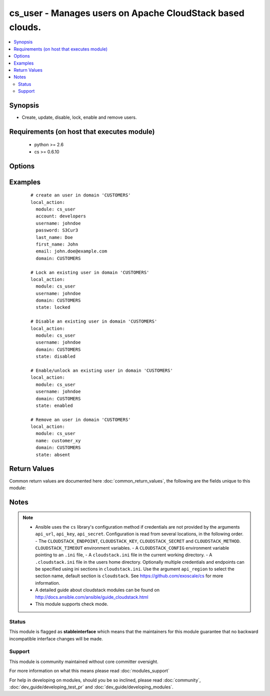 .. _cs_user:


cs_user - Manages users on Apache CloudStack based clouds.
++++++++++++++++++++++++++++++++++++++++++++++++++++++++++

.. versionadded:: 2.0


.. contents::
   :local:
   :depth: 2


Synopsis
--------

* Create, update, disable, lock, enable and remove users.


Requirements (on host that executes module)
-------------------------------------------

  * python >= 2.6
  * cs >= 0.6.10


Options
-------

.. raw:: html

    <table border=1 cellpadding=4>
    <tr>
    <th class="head">parameter</th>
    <th class="head">required</th>
    <th class="head">default</th>
    <th class="head">choices</th>
    <th class="head">comments</th>
    </tr>
                <tr><td>account<br/><div style="font-size: small;"></div></td>
    <td>no</td>
    <td></td>
        <td></td>
        <td><div>Account the user will be created under.</div><div>Required on <code>state=present</code>.</div>        </td></tr>
                <tr><td>api_http_method<br/><div style="font-size: small;"></div></td>
    <td>no</td>
    <td>get</td>
        <td><ul><li>get</li><li>post</li></ul></td>
        <td><div>HTTP method used.</div>        </td></tr>
                <tr><td>api_key<br/><div style="font-size: small;"></div></td>
    <td>no</td>
    <td></td>
        <td></td>
        <td><div>API key of the CloudStack API.</div>        </td></tr>
                <tr><td>api_region<br/><div style="font-size: small;"></div></td>
    <td>no</td>
    <td>cloudstack</td>
        <td></td>
        <td><div>Name of the ini section in the <code>cloustack.ini</code> file.</div>        </td></tr>
                <tr><td>api_secret<br/><div style="font-size: small;"></div></td>
    <td>no</td>
    <td></td>
        <td></td>
        <td><div>Secret key of the CloudStack API.</div>        </td></tr>
                <tr><td>api_timeout<br/><div style="font-size: small;"></div></td>
    <td>no</td>
    <td>10</td>
        <td></td>
        <td><div>HTTP timeout.</div>        </td></tr>
                <tr><td>api_url<br/><div style="font-size: small;"></div></td>
    <td>no</td>
    <td></td>
        <td></td>
        <td><div>URL of the CloudStack API e.g. https://cloud.example.com/client/api.</div>        </td></tr>
                <tr><td>domain<br/><div style="font-size: small;"></div></td>
    <td>no</td>
    <td>ROOT</td>
        <td></td>
        <td><div>Domain the user is related to.</div>        </td></tr>
                <tr><td>email<br/><div style="font-size: small;"></div></td>
    <td>no</td>
    <td></td>
        <td></td>
        <td><div>Email of the user.</div><div>Required on <code>state=present</code>.</div>        </td></tr>
                <tr><td>first_name<br/><div style="font-size: small;"></div></td>
    <td>no</td>
    <td></td>
        <td></td>
        <td><div>First name of the user.</div><div>Required on <code>state=present</code>.</div>        </td></tr>
                <tr><td>last_name<br/><div style="font-size: small;"></div></td>
    <td>no</td>
    <td></td>
        <td></td>
        <td><div>Last name of the user.</div><div>Required on <code>state=present</code>.</div>        </td></tr>
                <tr><td>password<br/><div style="font-size: small;"></div></td>
    <td>no</td>
    <td></td>
        <td></td>
        <td><div>Password of the user to be created.</div><div>Required on <code>state=present</code>.</div><div>Only considered on creation and will not be updated if user exists.</div>        </td></tr>
                <tr><td>poll_async<br/><div style="font-size: small;"></div></td>
    <td>no</td>
    <td>True</td>
        <td></td>
        <td><div>Poll async jobs until job has finished.</div>        </td></tr>
                <tr><td>state<br/><div style="font-size: small;"></div></td>
    <td>no</td>
    <td>present</td>
        <td><ul><li>present</li><li>absent</li><li>enabled</li><li>disabled</li><li>locked</li><li>unlocked</li></ul></td>
        <td><div>State of the user.</div><div><code>unlocked</code> is an alias for <code>enabled</code>.</div>        </td></tr>
                <tr><td>timezone<br/><div style="font-size: small;"></div></td>
    <td>no</td>
    <td></td>
        <td></td>
        <td><div>Timezone of the user.</div>        </td></tr>
                <tr><td>username<br/><div style="font-size: small;"></div></td>
    <td>yes</td>
    <td></td>
        <td></td>
        <td><div>Username of the user.</div>        </td></tr>
        </table>
    </br>



Examples
--------

 ::

    # create an user in domain 'CUSTOMERS'
    local_action:
      module: cs_user
      account: developers
      username: johndoe
      password: S3Cur3
      last_name: Doe
      first_name: John
      email: john.doe@example.com
      domain: CUSTOMERS
    
    # Lock an existing user in domain 'CUSTOMERS'
    local_action:
      module: cs_user
      username: johndoe
      domain: CUSTOMERS
      state: locked
    
    # Disable an existing user in domain 'CUSTOMERS'
    local_action:
      module: cs_user
      username: johndoe
      domain: CUSTOMERS
      state: disabled
    
    # Enable/unlock an existing user in domain 'CUSTOMERS'
    local_action:
      module: cs_user
      username: johndoe
      domain: CUSTOMERS
      state: enabled
    
    # Remove an user in domain 'CUSTOMERS'
    local_action:
      module: cs_user
      name: customer_xy
      domain: CUSTOMERS
      state: absent

Return Values
-------------

Common return values are documented here :doc:`common_return_values`, the following are the fields unique to this module:

.. raw:: html

    <table border=1 cellpadding=4>
    <tr>
    <th class="head">name</th>
    <th class="head">description</th>
    <th class="head">returned</th>
    <th class="head">type</th>
    <th class="head">sample</th>
    </tr>

        <tr>
        <td> username </td>
        <td> Username of the user. </td>
        <td align=center> success </td>
        <td align=center> string </td>
        <td align=center> johndoe </td>
    </tr>
            <tr>
        <td> account </td>
        <td> Account name of the user. </td>
        <td align=center> success </td>
        <td align=center> string </td>
        <td align=center> developers </td>
    </tr>
            <tr>
        <td> last_name </td>
        <td> Last name of the user. </td>
        <td align=center> success </td>
        <td align=center> string </td>
        <td align=center> Doe </td>
    </tr>
            <tr>
        <td> account_type </td>
        <td> Type of the account. </td>
        <td align=center> success </td>
        <td align=center> string </td>
        <td align=center> user </td>
    </tr>
            <tr>
        <td> created </td>
        <td> Date the user was created. </td>
        <td align=center> success </td>
        <td align=center> string </td>
        <td align=center> Doe </td>
    </tr>
            <tr>
        <td> fist_name </td>
        <td> First name of the user. </td>
        <td align=center> success </td>
        <td align=center> string </td>
        <td align=center> John </td>
    </tr>
            <tr>
        <td> domain </td>
        <td> Domain the user is related. </td>
        <td align=center> success </td>
        <td align=center> string </td>
        <td align=center> ROOT </td>
    </tr>
            <tr>
        <td> id </td>
        <td> UUID of the user. </td>
        <td align=center> success </td>
        <td align=center> string </td>
        <td align=center> 87b1e0ce-4e01-11e4-bb66-0050569e64b8 </td>
    </tr>
            <tr>
        <td> state </td>
        <td> State of the user. </td>
        <td align=center> success </td>
        <td align=center> string </td>
        <td align=center> enabled </td>
    </tr>
            <tr>
        <td> api_secret </td>
        <td> API secret of the user. </td>
        <td align=center> success </td>
        <td align=center> string </td>
        <td align=center> FUELo3LB9fa1UopjTLPdqLv_6OXQMJZv9g9N4B_Ao3HFz8d6IGFCV9MbPFNM8mwz00wbMevja1DoUNDvI8C9-g </td>
    </tr>
            <tr>
        <td> timezone </td>
        <td> Timezone of the user. </td>
        <td align=center> success </td>
        <td align=center> string </td>
        <td align=center> enabled </td>
    </tr>
            <tr>
        <td> api_key </td>
        <td> API key of the user. </td>
        <td align=center> success </td>
        <td align=center> string </td>
        <td align=center> JLhcg8VWi8DoFqL2sSLZMXmGojcLnFrOBTipvBHJjySODcV4mCOo29W2duzPv5cALaZnXj5QxDx3xQfaQt3DKg </td>
    </tr>
            <tr>
        <td> email </td>
        <td> Emailof the user. </td>
        <td align=center> success </td>
        <td align=center> string </td>
        <td align=center> john.doe@example.com </td>
    </tr>
        
    </table>
    </br></br>

Notes
-----

.. note::
    - Ansible uses the ``cs`` library's configuration method if credentials are not provided by the arguments ``api_url``, ``api_key``, ``api_secret``. Configuration is read from several locations, in the following order. - The ``CLOUDSTACK_ENDPOINT``, ``CLOUDSTACK_KEY``, ``CLOUDSTACK_SECRET`` and ``CLOUDSTACK_METHOD``. ``CLOUDSTACK_TIMEOUT`` environment variables. - A ``CLOUDSTACK_CONFIG`` environment variable pointing to an ``.ini`` file, - A ``cloudstack.ini`` file in the current working directory. - A ``.cloudstack.ini`` file in the users home directory. Optionally multiple credentials and endpoints can be specified using ini sections in ``cloudstack.ini``. Use the argument ``api_region`` to select the section name, default section is ``cloudstack``. See https://github.com/exoscale/cs for more information.
    - A detailed guide about cloudstack modules can be found on http://docs.ansible.com/ansible/guide_cloudstack.html
    - This module supports check mode.



Status
~~~~~~

This module is flagged as **stableinterface** which means that the maintainers for this module guarantee that no backward incompatible interface changes will be made.


Support
~~~~~~~

This module is community maintained without core committer oversight.

For more information on what this means please read :doc:`modules_support`


For help in developing on modules, should you be so inclined, please read :doc:`community`, :doc:`dev_guide/developing_test_pr` and :doc:`dev_guide/developing_modules`.
